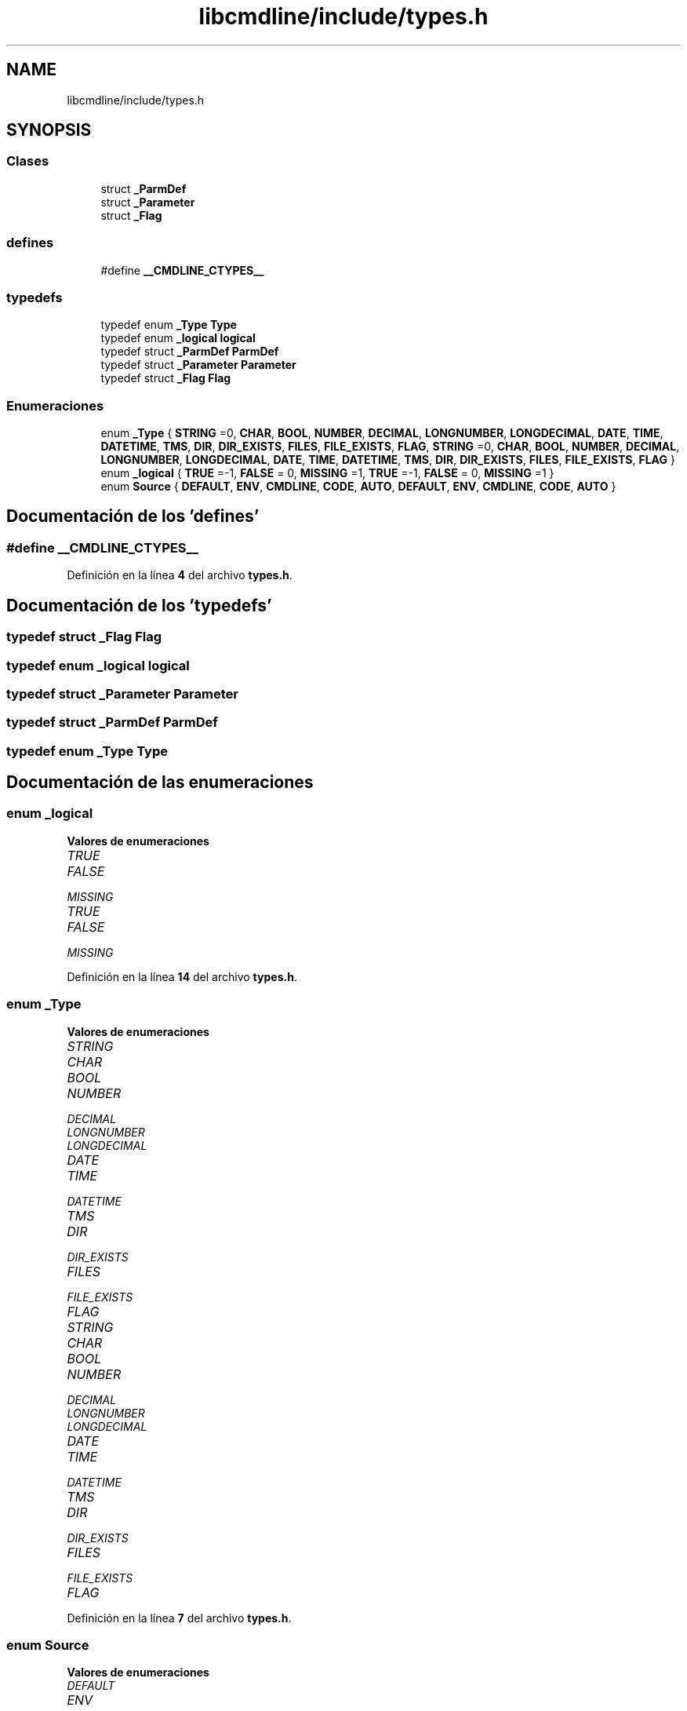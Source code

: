 .TH "libcmdline/include/types.h" 3 "Viernes, 5 de Noviembre de 2021" "Version 0.2.3" "Command Line Processor" \" -*- nroff -*-
.ad l
.nh
.SH NAME
libcmdline/include/types.h
.SH SYNOPSIS
.br
.PP
.SS "Clases"

.in +1c
.ti -1c
.RI "struct \fB_ParmDef\fP"
.br
.ti -1c
.RI "struct \fB_Parameter\fP"
.br
.ti -1c
.RI "struct \fB_Flag\fP"
.br
.in -1c
.SS "defines"

.in +1c
.ti -1c
.RI "#define \fB__CMDLINE_CTYPES__\fP"
.br
.in -1c
.SS "typedefs"

.in +1c
.ti -1c
.RI "typedef enum \fB_Type\fP \fBType\fP"
.br
.ti -1c
.RI "typedef enum \fB_logical\fP \fBlogical\fP"
.br
.ti -1c
.RI "typedef struct \fB_ParmDef\fP \fBParmDef\fP"
.br
.ti -1c
.RI "typedef struct \fB_Parameter\fP \fBParameter\fP"
.br
.ti -1c
.RI "typedef struct \fB_Flag\fP \fBFlag\fP"
.br
.in -1c
.SS "Enumeraciones"

.in +1c
.ti -1c
.RI "enum \fB_Type\fP { \fBSTRING\fP =0, \fBCHAR\fP, \fBBOOL\fP, \fBNUMBER\fP, \fBDECIMAL\fP, \fBLONGNUMBER\fP, \fBLONGDECIMAL\fP, \fBDATE\fP, \fBTIME\fP, \fBDATETIME\fP, \fBTMS\fP, \fBDIR\fP, \fBDIR_EXISTS\fP, \fBFILES\fP, \fBFILE_EXISTS\fP, \fBFLAG\fP, \fBSTRING\fP =0, \fBCHAR\fP, \fBBOOL\fP, \fBNUMBER\fP, \fBDECIMAL\fP, \fBLONGNUMBER\fP, \fBLONGDECIMAL\fP, \fBDATE\fP, \fBTIME\fP, \fBDATETIME\fP, \fBTMS\fP, \fBDIR\fP, \fBDIR_EXISTS\fP, \fBFILES\fP, \fBFILE_EXISTS\fP, \fBFLAG\fP }"
.br
.ti -1c
.RI "enum \fB_logical\fP { \fBTRUE\fP =-1, \fBFALSE\fP = 0, \fBMISSING\fP =1, \fBTRUE\fP =-1, \fBFALSE\fP = 0, \fBMISSING\fP =1 }"
.br
.ti -1c
.RI "enum \fBSource\fP { \fBDEFAULT\fP, \fBENV\fP, \fBCMDLINE\fP, \fBCODE\fP, \fBAUTO\fP, \fBDEFAULT\fP, \fBENV\fP, \fBCMDLINE\fP, \fBCODE\fP, \fBAUTO\fP }"
.br
.in -1c
.SH "Documentación de los 'defines'"
.PP 
.SS "#define __CMDLINE_CTYPES__"

.PP
Definición en la línea \fB4\fP del archivo \fBtypes\&.h\fP\&.
.SH "Documentación de los 'typedefs'"
.PP 
.SS "typedef struct \fB_Flag\fP \fBFlag\fP"

.SS "typedef enum \fB_logical\fP \fBlogical\fP"

.SS "typedef struct \fB_Parameter\fP \fBParameter\fP"

.SS "typedef struct \fB_ParmDef\fP \fBParmDef\fP"

.SS "typedef enum \fB_Type\fP \fBType\fP"

.SH "Documentación de las enumeraciones"
.PP 
.SS "enum \fB_logical\fP"

.PP
\fBValores de enumeraciones\fP
.in +1c
.TP
\fB\fITRUE \fP\fP
.TP
\fB\fIFALSE \fP\fP
.TP
\fB\fIMISSING \fP\fP
.TP
\fB\fITRUE \fP\fP
.TP
\fB\fIFALSE \fP\fP
.TP
\fB\fIMISSING \fP\fP
.PP
Definición en la línea \fB14\fP del archivo \fBtypes\&.h\fP\&.
.SS "enum \fB_Type\fP"

.PP
\fBValores de enumeraciones\fP
.in +1c
.TP
\fB\fISTRING \fP\fP
.TP
\fB\fICHAR \fP\fP
.TP
\fB\fIBOOL \fP\fP
.TP
\fB\fINUMBER \fP\fP
.TP
\fB\fIDECIMAL \fP\fP
.TP
\fB\fILONGNUMBER \fP\fP
.TP
\fB\fILONGDECIMAL \fP\fP
.TP
\fB\fIDATE \fP\fP
.TP
\fB\fITIME \fP\fP
.TP
\fB\fIDATETIME \fP\fP
.TP
\fB\fITMS \fP\fP
.TP
\fB\fIDIR \fP\fP
.TP
\fB\fIDIR_EXISTS \fP\fP
.TP
\fB\fIFILES \fP\fP
.TP
\fB\fIFILE_EXISTS \fP\fP
.TP
\fB\fIFLAG \fP\fP
.TP
\fB\fISTRING \fP\fP
.TP
\fB\fICHAR \fP\fP
.TP
\fB\fIBOOL \fP\fP
.TP
\fB\fINUMBER \fP\fP
.TP
\fB\fIDECIMAL \fP\fP
.TP
\fB\fILONGNUMBER \fP\fP
.TP
\fB\fILONGDECIMAL \fP\fP
.TP
\fB\fIDATE \fP\fP
.TP
\fB\fITIME \fP\fP
.TP
\fB\fIDATETIME \fP\fP
.TP
\fB\fITMS \fP\fP
.TP
\fB\fIDIR \fP\fP
.TP
\fB\fIDIR_EXISTS \fP\fP
.TP
\fB\fIFILES \fP\fP
.TP
\fB\fIFILE_EXISTS \fP\fP
.TP
\fB\fIFLAG \fP\fP
.PP
Definición en la línea \fB7\fP del archivo \fBtypes\&.h\fP\&.
.SS "enum \fBSource\fP"

.PP
\fBValores de enumeraciones\fP
.in +1c
.TP
\fB\fIDEFAULT \fP\fP
.TP
\fB\fIENV \fP\fP
.TP
\fB\fICMDLINE \fP\fP
.TP
\fB\fICODE \fP\fP
.TP
\fB\fIAUTO \fP\fP
.TP
\fB\fIDEFAULT \fP\fP
.TP
\fB\fIENV \fP\fP
.TP
\fB\fICMDLINE \fP\fP
.TP
\fB\fICODE \fP\fP
.TP
\fB\fIAUTO \fP\fP
.PP
Definición en la línea \fB16\fP del archivo \fBtypes\&.h\fP\&.
.SH "Autor"
.PP 
Generado automáticamente por Doxygen para Command Line Processor del código fuente\&.
